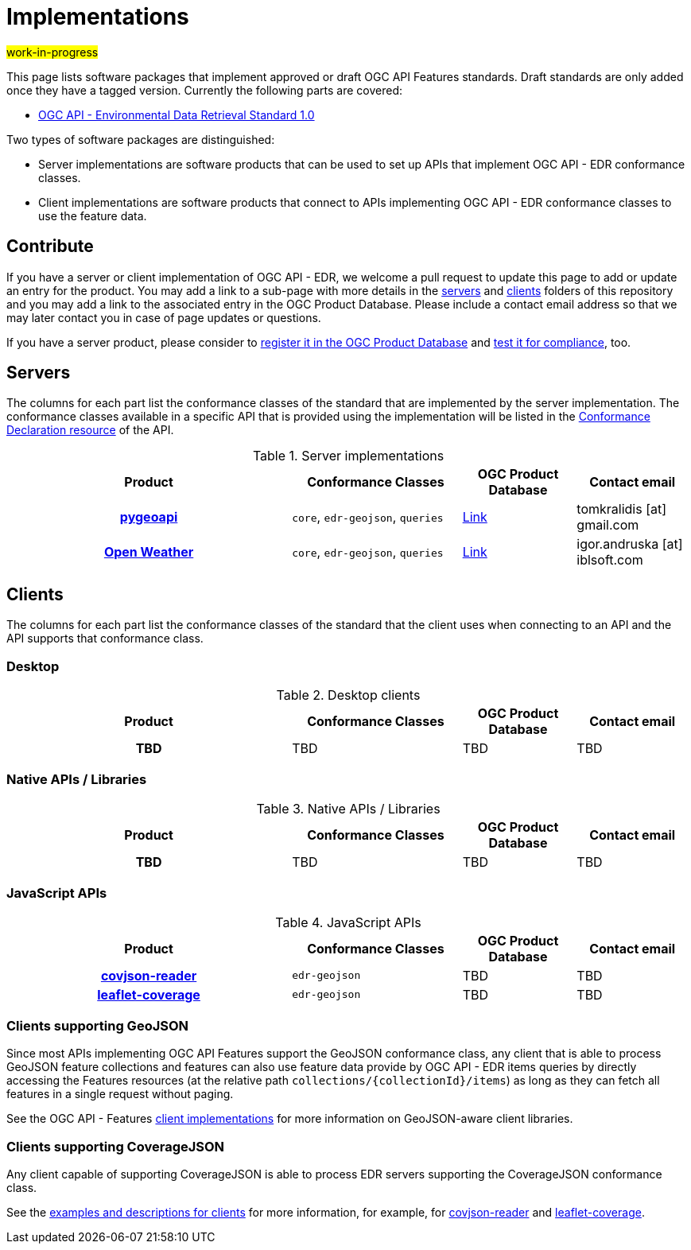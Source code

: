 # Implementations

#work-in-progress#

This page lists software packages that implement approved or draft OGC API Features standards. Draft standards are only added once they have a tagged version. Currently the following parts are covered:

* https://docs.ogc.org/DRAFTS/19-086.html[OGC API - Environmental Data Retrieval Standard 1.0]

Two types of software packages are distinguished:

* Server implementations are software products that can be used to set up APIs that implement OGC API - EDR conformance classes.
* Client implementations are software products that connect to APIs implementing OGC API - EDR conformance classes to use the feature data.


## Contribute

If you have a server or client implementation of OGC API - EDR, we welcome a pull request to update this page to add or update an entry for the product. You may add a link to a sub-page with more details in the link:servers[servers] and link:clients[clients] folders of this repository and you may add a link to the associated entry in the OGC Product Database. Please include a contact email address so that we may later contact you in case of page updates or questions.

If you have a server product, please consider to https://www.ogc.org/resource/products/registration[register it in the OGC Product Database] and https://cite.opengeospatial.org/teamengine/[test it for compliance], too.

## Servers

The columns for each part list the conformance classes of the standard that are implemented by the server implementation. The conformance classes available in a specific API that is provided using the implementation will be listed in the https://docs.ogc.org/DRAFTS/19-086.html#conformance-classes[Conformance Declaration resource] of the API.

.Server implementations
[cols="5h,^3,2,2",options="header",grid="rows",stripes="hover"]
|===
| Product | Conformance Classes | OGC Product Database | Contact email

| link:servers/pygeoapi.md[pygeoapi]
| `core`, `edr-geojson`, `queries`
| https://www.ogc.org/resource/products/details/?pid=1663[Link]
| tomkralidis [at] gmail.com

| link:servers/open-weather.md[Open Weather]
| `core`, `edr-geojson`, `queries`
| https://www.ogc.org/resource/products/details/?pid=1684[Link]
| igor.andruska [at] iblsoft.com

|===

## Clients

The columns for each part list the conformance classes of the standard that the client uses when connecting to an API and the API supports that conformance class.

### Desktop

.Desktop clients
[cols="5h,^3,2,2",options="header",grid="rows",stripes="hover"]
|===
| Product | Conformance Classes | OGC Product Database | Contact email

| TBD
| TBD
| TBD
| TBD

|===

### Native APIs / Libraries

.Native APIs / Libraries
[cols="5h,^3,2,2",options="header",grid="rows",stripes="hover"]
|===
| Product | Conformance Classes | OGC Product Database | Contact email

| TBD
| TBD
| TBD
| TBD

|===

### JavaScript APIs

.JavaScript APIs
[cols="5h,^3,2,2",options="header",grid="rows",stripes="hover"]
|===
| Product | Conformance Classes | OGC Product Database | Contact email

| link:clients/covjson-reader.md[covjson-reader]
| `edr-geojson`
| TBD
| TBD

| link:clients/leaflet-coverage.md[leaflet-coverage]
| `edr-geojson`
| TBD
| TBD

|===

### Clients supporting GeoJSON

Since most APIs implementing OGC API Features support the GeoJSON conformance class, any client that is able to process GeoJSON feature collections and features can also use feature data provide by OGC API - EDR items queries by directly accessing the Features resources (at the relative path `collections/{collectionId}/items`) as long as they can fetch all features in a single request without paging.

See the OGC API - Features link:https://github.com/opengeospatial/ogcapi-features/tree/master/implementations/clients[client implementations] for more information on GeoJSON-aware client libraries.

### Clients supporting CoverageJSON

Any client capable of supporting CoverageJSON is able to process EDR servers supporting the CoverageJSON conformance class.

See the link:clients/README.md[examples and descriptions for clients] for more information, for example, for link:clients/covjson-reader.md[covjson-reader] and link:clients/leaflet-coverage.md[leaflet-coverage].
